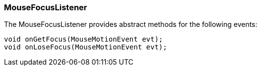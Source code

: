 

=== MouseFocusListener

The MouseFocusListener provides abstract methods for the following events:


[source,java]
----
void onGetFocus(MouseMotionEvent evt);
void onLoseFocus(MouseMotionEvent evt);
----